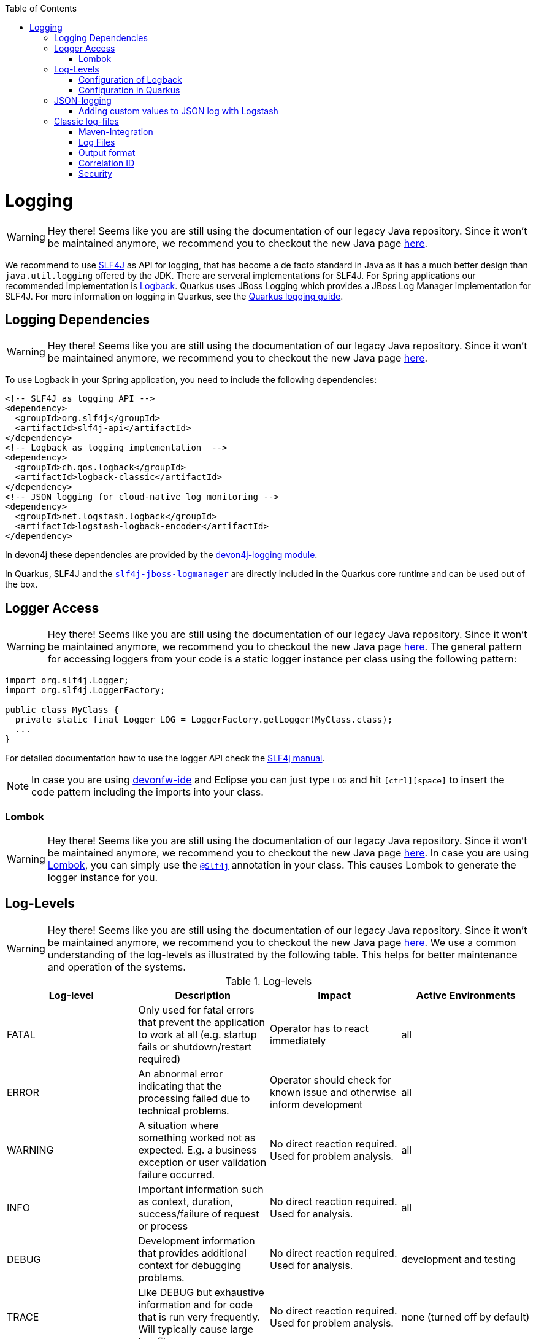 :toc: macro
toc::[]

= Logging

WARNING: Hey there! Seems like you are still using the documentation of our legacy Java repository. Since it won't be maintained anymore, we recommend you to checkout the new Java page https://devonfw.com/docs/java/current/[here].

We recommend to use http://www.slf4j.org/[SLF4J] as API for logging, that has become a de facto standard in Java as it has a much better design than `java.util.logging` offered by the JDK.
There are serveral implementations for SLF4J. For Spring applications our recommended implementation is http://logback.qos.ch/[Logback]. Quarkus uses JBoss Logging which provides a JBoss Log Manager implementation for SLF4J. For more information on logging in Quarkus, see the https://quarkus.io/guides/logging[Quarkus logging guide].

== Logging Dependencies

WARNING: Hey there! Seems like you are still using the documentation of our legacy Java repository. Since it won't be maintained anymore, we recommend you to checkout the new Java page https://devonfw.com/docs/java/current/[here].

To use Logback in your Spring application, you need to include the following dependencies:

[source, xml]
----
<!-- SLF4J as logging API -->
<dependency>
  <groupId>org.slf4j</groupId>
  <artifactId>slf4j-api</artifactId>
</dependency>
<!-- Logback as logging implementation  -->
<dependency>
  <groupId>ch.qos.logback</groupId>
  <artifactId>logback-classic</artifactId>
</dependency>
<!-- JSON logging for cloud-native log monitoring -->
<dependency>
  <groupId>net.logstash.logback</groupId>
  <artifactId>logstash-logback-encoder</artifactId>
</dependency>
----

In devon4j these dependencies are provided by the https://github.com/devonfw/devon4j/tree/master/modules/logging[devon4j-logging module].

In Quarkus, SLF4J and the https://github.com/jboss-logging/slf4j-jboss-logmanager[`slf4j-jboss-logmanager`] are directly included in the Quarkus core runtime and can be used out of the box.

== Logger Access

WARNING: Hey there! Seems like you are still using the documentation of our legacy Java repository. Since it won't be maintained anymore, we recommend you to checkout the new Java page https://devonfw.com/docs/java/current/[here].
The general pattern for accessing loggers from your code is a static logger instance per class using the following pattern:

[source,java]
----
import org.slf4j.Logger;
import org.slf4j.LoggerFactory;

public class MyClass {
  private static final Logger LOG = LoggerFactory.getLogger(MyClass.class);
  ...
}
----

For detailed documentation how to use the logger API check the http://www.slf4j.org/manual.html[SLF4j manual].

NOTE: In case you are using https://github.com/devonfw/ide[devonfw-ide] and Eclipse you can just type `LOG` and hit `[ctrl][space]` to insert the code pattern including the imports into your class.

=== Lombok

WARNING: Hey there! Seems like you are still using the documentation of our legacy Java repository. Since it won't be maintained anymore, we recommend you to checkout the new Java page https://devonfw.com/docs/java/current/[here].
In case you are using link:guide-lombok.asciidoc[Lombok], you can simply use the https://projectlombok.org/api/lombok/extern/slf4j/Slf4j.html[`@Slf4j`] annotation in your class. This causes Lombok to generate the logger instance for you.

== Log-Levels

WARNING: Hey there! Seems like you are still using the documentation of our legacy Java repository. Since it won't be maintained anymore, we recommend you to checkout the new Java page https://devonfw.com/docs/java/current/[here].
We use a common understanding of the log-levels as illustrated by the following table.
This helps for better maintenance and operation of the systems.

.Log-levels
[options="header"]
|=======================
| *Log-level* | *Description* | *Impact* | *Active Environments*
| FATAL | Only used for fatal errors that prevent the application to work at all (e.g. startup fails or shutdown/restart required) | Operator has to react immediately | all
| ERROR | An abnormal error indicating that the processing failed due to technical problems. | Operator should check for known issue and otherwise inform development | all
| WARNING | A situation where something worked not as expected. E.g. a business exception or user validation failure occurred. | No direct reaction required. Used for problem analysis. | all
| INFO | Important information such as context, duration, success/failure of request or process | No direct reaction required. Used for analysis. | all
| DEBUG | Development information that provides additional context for debugging problems. | No direct reaction required. Used for analysis. | development and testing
| TRACE | Like DEBUG but exhaustive information and for code that is run very frequently. Will typically cause large log-files. | No direct reaction required. Used for problem analysis. | none (turned off by default)
|=======================
Exceptions (with their stack trace) should only be logged on `FATAL` or `ERROR` level. For business exceptions typically a `WARNING` including the message of the exception is sufficient.

=== Configuration of Logback

WARNING: Hey there! Seems like you are still using the documentation of our legacy Java repository. Since it won't be maintained anymore, we recommend you to checkout the new Java page https://devonfw.com/docs/java/current/[here].
The configuration of logback happens via the `logback.xml` file that you should place into `src/main/resources` of your app.
For details consult the http://logback.qos.ch/manual/configuration.html[logback configuration manual].

NOTE: Logback also allows to overrule the configuration with a `logback-test.xml` file that you may put into `src/test/resources` or into a test-dependency.

=== Configuration in Quarkus

WARNING: Hey there! Seems like you are still using the documentation of our legacy Java repository. Since it won't be maintained anymore, we recommend you to checkout the new Java page https://devonfw.com/docs/java/current/[here].
The are several options you can set in the `application.properties` file to configure the behaviour of the logger in Quarkus. For a detailed overview, see the corresponding part of the https://quarkus.io/guides/logging#runtime-configuration[Quarkus guide].

== JSON-logging

WARNING: Hey there! Seems like you are still using the documentation of our legacy Java repository. Since it won't be maintained anymore, we recommend you to checkout the new Java page https://devonfw.com/docs/java/current/[here].

For easy integration with link:guide-log-monitoring.asciidoc[log-monitoring], we recommend that your app logs to `standard out` in JSON following https://jsonlines.org/[JSON Lines].

In Spring applications, this can be achieved via https://github.com/logstash/logstash-logback-encoder[logstash-logback-encoder] (see xref:dependencies[dependencies]). In Quarkus, it can be easily achieved using the https://github.com/quarkusio/quarkus/tree/main/extensions/logging-json[quarkus-logging-json] extension (see https://quarkus.io/guides/logging#json-logging[here] for more details).
 
This will produce log-lines with the following format (example formatted for readability):

[source,javascript]
----
{ 
  "timestamp":"2000-12-31T23:59:59.999+00:00",
  "@version":"1",
  "message":"Processing 4 order(s) for shipment",
  "logger_name":"com.myapp.order.logic.UcManageOrder",
  "thread_name":"http-nio-8081-exec-6",
  "level":"INFO",
  "level_value":20000,
  "appname":"myapp",
}
----

=== Adding custom values to JSON log with Logstash

WARNING: Hey there! Seems like you are still using the documentation of our legacy Java repository. Since it won't be maintained anymore, we recommend you to checkout the new Java page https://devonfw.com/docs/java/current/[here].

The JSON encoder even supports logging custom properties for your link:guide-log-monitoring.asciidoc[log-monitoring].
The _trick_ is to use the class `net.logstash.logback.argument.StructuredArguments` for adding the arguments to you log message, e.g.

[source,java]
----
import static net.logstash.logback.argument.StructuredArguments.v;

...
    LOG.info("Request with {} and {} took {} ms.", v("url", url), v("status", statusCode), v("duration", millis));
...
----
 
This will produce the a JSON log-line with the following properties:
[source,javascript]
----
...
  "message":"Request with url=https://api/service/v1/ordermanagement/order and status=200 took duration=251 ms",
  "url":"https://api/service/v1/ordermanagement/order",
  "status":"200",
  "duration":"251",
...
----

As you can quickly see besides the human readable `message` you also have the structured properties `url`, `status` and `duration` that can be extremly valuable to configure dashboards in your link:guide-log-monitoring.asciidoc[log-monitoring] that visualize success/failure ratio as well as performance of your requests.

== Classic log-files

WARNING: Hey there! Seems like you are still using the documentation of our legacy Java repository. Since it won't be maintained anymore, we recommend you to checkout the new Java page https://devonfw.com/docs/java/current/[here].

NOTE: **In devon4j, we strongly recommend using JSON logging instead of classic log files. The following section refers only to devon4j Spring applications that use Logback.**

Even though we do not recommend anymore to write classical log-files to the local disc, here you can still find our approach for it.

=== Maven-Integration

WARNING: Hey there! Seems like you are still using the documentation of our legacy Java repository. Since it won't be maintained anymore, we recommend you to checkout the new Java page https://devonfw.com/docs/java/current/[here].
In the `pom.xml` of your application add this dependency:
[source,xml]
----
<dependency>
  <groupId>com.devonfw.java</groupId>
  <artifactId>devon4j-logging</artifactId>
</dependency>
----

The above dependency already adds transitive dependencies to SLF4J and logback.
Also it comes with https://github.com/devonfw/devon4j/tree/master/modules/logging/src/main/resources/com/devonfw/logging/logback[configration snipplets] that can be included from your `logback.xml` file (see xref:configuration[configuration]).

The `logback.xml` to write regular log-files can look as following:

[source,xml]
----
<?xml version="1.0" encoding="UTF-8"?>
<configuration scan="true" scanPeriod="60 seconds">
  <property resource="com/devonfw/logging/logback/application-logging.properties" />
  <property name="appname" value="MyApp"/>
  <property name="logPath" value="../logs"/>
  <include resource="com/devonfw/logging/logback/appenders-file-all.xml" />
  <include resource="com/devonfw/logging/logback/appender-console.xml" />

  <root level="DEBUG">
    <appender-ref ref="ERROR_APPENDER"/>
    <appender-ref ref="INFO_APPENDER"/>
    <appender-ref ref="DEBUG_APPENDER"/>
    <appender-ref ref="CONSOLE_APPENDER"/>
  </root>

  <logger name="org.springframework" level="INFO"/>
</configuration>
----

The provided `logback.xml` is configured to use variables defined on the `config/application.properties` file.
On our example, the log files path point to `../logs/` in order to log to tomcat log directory when starting tomcat on the bin folder.
Change it according to your custom needs.

.config/application.properties
[source, properties]
----
log.dir=../logs/
----

=== Log Files

WARNING: Hey there! Seems like you are still using the documentation of our legacy Java repository. Since it won't be maintained anymore, we recommend you to checkout the new Java page https://devonfw.com/docs/java/current/[here].
The classical approach uses the following log files:

* *Error Log*: Includes log entries to detect errors.
* *Info Log*: Used to analyze system status and to detect bottlenecks.
* *Debug Log*: Detailed information for error detection.

The log file name pattern is as follows:
[source]
«LOGTYPE»_log_«HOST»_«APPLICATION»_«TIMESTAMP».log

.Segments of Logfilename
[options="header"]
|=======================
| *Element*     | *Value*              | *Description*
| «LOGTYPE»     |  info, error, debug  |  Type of log file
| «HOST»        |  e.g. mywebserver01  |  Name of server, where logs are generated 
| «APPLICATION» |  e.g. myapp          |  Name of application, which causes logs
| «TIMESTAMP»   |  +YYYY-MM-DD_HH00+   |  date of log file
|=======================
Example:
+error_log_mywebserver01_myapp_2013-09-16_0900.log+

Error log from +mywebserver01+ at application +myapp+ at 16th September 2013 9pm.

=== Output format

WARNING: Hey there! Seems like you are still using the documentation of our legacy Java repository. Since it won't be maintained anymore, we recommend you to checkout the new Java page https://devonfw.com/docs/java/current/[here].

We use the following output format for all log entries to ensure that searching and filtering of log entries work consistent for all logfiles:

```
[D: «timestamp»] [P: «priority»] [C: «NDC»][T: «thread»][L: «logger»]-[M: «message»]
```

   * *D*: Date (Timestamp in ISO8601 format e.g. 2013-09-05 16:40:36,464)
   * *P*: Priority (the log level)
   * *C*: xref:correlation-id[Correlation ID] (ID to identify users across multiple systems, needed when application is distributed)
   * *T*: Thread (Name of thread)
   * *L*: Logger name (use class name)
   * *M*: Message (log message)

Example: 
```
[D: 2013-09-05 16:40:36,464] [P: DEBUG] [C: 12345] [T: main] [L: my.package.MyClass]-[M: My message...]
```

NOTE: When using devon4j-logging, this format is used by default. To achieve this format in Quarkus, set `quarkus.log.console.format=[D: %d] [P: %p] [C: %X] [T: %t] [L: %c] [M: %m]%n` in your properties.

=== Correlation ID

WARNING: Hey there! Seems like you are still using the documentation of our legacy Java repository. Since it won't be maintained anymore, we recommend you to checkout the new Java page https://devonfw.com/docs/java/current/[here].
In order to correlate separate HTTP requests to services belonging to the same user / session, we provide a servlet filter called `DiagnosticContextFilter`.
This filter takes a provided correlation ID from the HTTP header `X-Correlation-Id`.
If none was found, it will generate a new correlation id as `UUID`.
This correlation ID is added as MDC to the logger.
Therefore, it will then be included to any log message of the current request (thread).
Further concepts such as link:guide-service-client.asciidoc[service invocations] will pass this correlation ID to subsequent calls in the application landscape. Hence you can find all log messages related to an initial request simply via the correlation ID even in highly distributed systems.

=== Security

WARNING: Hey there! Seems like you are still using the documentation of our legacy Java repository. Since it won't be maintained anymore, we recommend you to checkout the new Java page https://devonfw.com/docs/java/current/[here].
In order to prevent https://owasp.org/www-community/attacks/Log_Injection[log forging] attacks you can simply use the suggested xref:json-logging[JSON logging] format.
Otherwise you can use `com.devonfw.module.logging.common.impl.SingleLinePatternLayout` as demonstrated  https://github.com/devonfw/devon4j/blob/master/modules/logging/src/main/resources/com/devonfw/logging/logback/appender-file-warn.xml[here] in order to prevent such attacks.
